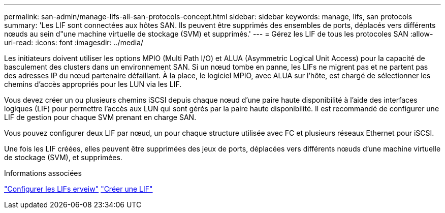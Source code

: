---
permalink: san-admin/manage-lifs-all-san-protocols-concept.html 
sidebar: sidebar 
keywords: manage, lifs, san protocols 
summary: 'Les LIF sont connectées aux hôtes SAN. Ils peuvent être supprimés des ensembles de ports, déplacés vers différents nœuds au sein d"une machine virtuelle de stockage (SVM) et supprimés.' 
---
= Gérez les LIF de tous les protocoles SAN
:allow-uri-read: 
:icons: font
:imagesdir: ../media/


[role="lead"]
Les initiateurs doivent utiliser les options MPIO (Multi Path I/O) et ALUA (Asymmetric Logical Unit Access) pour la capacité de basculement des clusters dans un environnement SAN. Si un nœud tombe en panne, les LIFs ne migrent pas et ne partent pas des adresses IP du nœud partenaire défaillant. À la place, le logiciel MPIO, avec ALUA sur l'hôte, est chargé de sélectionner les chemins d'accès appropriés pour les LUN via les LIF.

Vous devez créer un ou plusieurs chemins iSCSI depuis chaque nœud d'une paire haute disponibilité à l'aide des interfaces logiques (LIF) pour permettre l'accès aux LUN qui sont gérés par la paire haute disponibilité.  Il est recommandé de configurer une LIF de gestion pour chaque SVM prenant en charge SAN.

Vous pouvez configurer deux LIF par nœud, un pour chaque structure utilisée avec FC et plusieurs réseaux Ethernet pour iSCSI.

Une fois les LIF créées, elles peuvent être supprimées des jeux de ports, déplacées vers différents nœuds d'une machine virtuelle de stockage (SVM), et supprimées.

.Informations associées
link:../networking/configure_lifs_@cluster_administrators_only@_overview.html#lif-failover-and-giveback["Configurer les LIFs erveiw"]
link:../networking/create_a_lif.html["Créer une LIF"]
